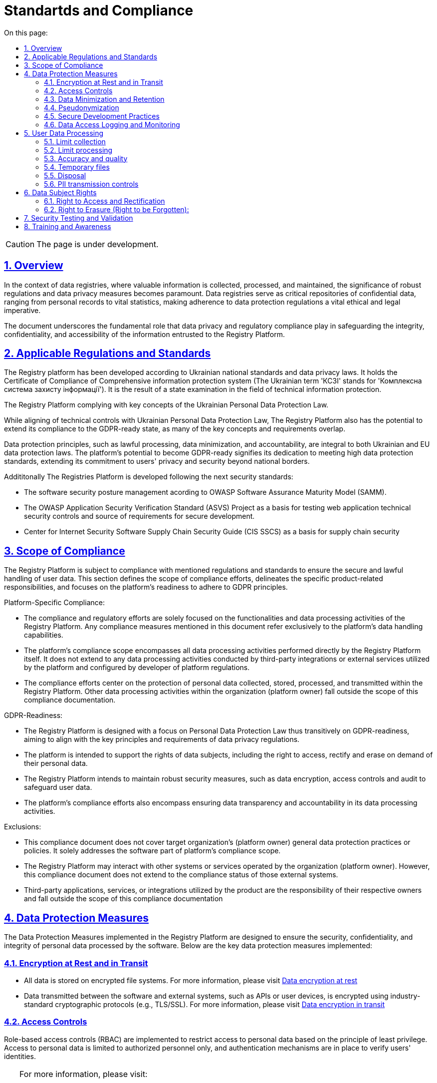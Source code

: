 :toc-title: On this page:
:toc: auto
:toclevels: 5
:experimental:
:sectnums:
:sectnumlevels: 5
:sectanchors:
:sectlinks:
:partnums:

= Standartds and Compliance

CAUTION: The page is under development.

== Overview

In the context of data registries, where valuable information is collected, processed, and maintained, the significance of robust regulations and data privacy measures becomes paramount. Data registries serve as critical repositories of confidential data, ranging from personal records to vital statistics, making adherence to data protection regulations a vital ethical and legal imperative.

The document underscores the fundamental role that data privacy and regulatory compliance play in safeguarding the integrity, confidentiality, and accessibility of the information entrusted to the Registry Platform.

== Applicable Regulations and Standards

The Registry platform has been developed according to Ukrainian national standards and data privacy laws. 
It holds the Certificate of Compliance of Comprehensive information protection system (The Ukrainian term 'КСЗІ' stands for 'Комплексна система захисту інформації'). It is the result of a state examination in the field of technical information protection.

The Registry Platform complying with key concepts of the Ukrainian Personal Data Protection Law. 

While aligning of technical controls with Ukrainian Personal Data Protection Law, The Registry Platform also has the potential to extend its compliance to the GDPR-ready state, as many of the key concepts and requirements overlap.

Data protection principles, such as lawful processing, data minimization, and accountability, are integral to both Ukrainian and EU data protection laws. The platform's potential to become GDPR-ready signifies its dedication to meeting high data protection standards, extending its commitment to users' privacy and security beyond national borders.

Addititonally The Registries Platform is developed following the next security standards:

* The software security posture management acording to OWASP Software Assurance Maturity Model (SAMM).

* The OWASP Application Security Verification Standard (ASVS) Project as a basis for testing web application technical security controls and source of requirements for secure development.

* Center for Internet Security Software Supply Chain Security Guide (CIS SSCS) as a basis for supply chain security

== Scope of Compliance

The Registry Platform is subject to compliance with mentioned regulations and standards to ensure the secure and lawful handling of user data. This section defines the scope of compliance efforts, delineates the specific product-related responsibilities, and focuses on the platform's readiness to adhere to GDPR principles.

Platform-Specific Compliance:

* The compliance and regulatory efforts are solely focused on the functionalities and data processing activities of the Registry Platform. Any compliance measures mentioned in this document refer exclusively to the platform's data handling capabilities.

* The platform's compliance scope encompasses all data processing activities performed directly by the Registry Platform itself. It does not extend to any data processing activities conducted by third-party integrations or external services utilized by the platform and configured by developer of platform regulations.

* The compliance efforts center on the protection of personal data collected, stored, processed, and transmitted within the Registry Platform. Other data processing activities within the organization (platform owner) fall outside the scope of this compliance documentation.

GDPR-Readiness:

* The Registry Platform is designed with a focus on Personal Data Protection Law thus transitively on GDPR-readiness, aiming to align with the key principles and requirements of data privacy regulations.

* The platform is intended to support the rights of data subjects, including the right to access, rectify and erase on demand of their personal data.

* The Registry Platform intends to maintain robust security measures, such as data encryption, access controls and audit to safeguard user data.

* The platform's compliance efforts also encompass ensuring data transparency and accountability in its data processing activities.

Exclusions:

* This compliance document does not cover target organization's (platform owner) general data protection practices or policies. It solely addresses the software part of platform's compliance scope.

* The Registry Platform may interact with other systems or services operated by the organization (platform owner). However, this compliance document does not extend to the compliance status of those external systems.

* Third-party applications, services, or integrations utilized by the product are the responsibility of their respective owners and fall outside the scope of this compliance documentation

== Data Protection Measures

The Data Protection Measures implemented in the Registry Platform are designed to ensure the security, confidentiality, and integrity of personal data processed by the software. Below are the key data protection measures implemented:

=== Encryption at Rest and in Transit

* All data is stored on encrypted file systems. For more information, please visit xref:arch:architecture/security/data-encryption-at-rest.adoc[Data encryption at rest]
* Data transmitted between the software and external systems, such as APIs or user devices, is encrypted using industry-standard cryptographic protocols (e.g., TLS/SSL). For more information, please visit xref:arch:architecture/security/data-encryption-in-transit.adoc[Data encryption in transit]

=== Access Controls

Role-based access controls (RBAC) are implemented to restrict access to personal data based on the principle of least privilege.
Access to personal data is limited to authorized personnel only, and authentication mechanisms are in place to verify users' identities.

[TIP]
--
For more information, please visit:

* xref:registry-develop:bp-modeling/bp/access/roles-rbac-bp-modelling.adoc[Modeling business processes and delimiting access rights (RBAC)]
* xref:registry-develop:bp-modeling/bp/access/bp-limiting-access-keycloak-attributes.adoc[Demarcation of organizations' access to business process tasks at the level of user attributes]
* xref:registry-develop:registry-admin/hierarchical-model.adoc[Hierarchical model]

--

=== Data Minimization and Retention

The platform by itself follows the principle of data minimization.  Hovewer forms and data modeling capabilities are fully owned by developers of registry regulations. Thus developers should carefully select the type and amount of information requested and collected. By doing so, they aim to limit the data collection process to the bare essentials, thereby reducing the potential risks associated with excessive data exposure. This not only safeguards user privacy but also aligns with prevailing data protection regulations that emphasize the importance of minimizing personal data processing.

Personal data is retained only for as long as required to fulfill the intended purposes, since Registry Platform has been developed to meet a legal obligation under national legislation for govermental organizations the prolonged storage of user data is utilized.

=== Pseudonymization

The Registry Platform doesn't utilize pseudonymization techniques to replace identifiable information with reversible identifiers in order to reducing the risk of unauthorized access in favour of other more critical security controls.

=== Secure Development Practices

* Secure coding guidelines are followed during the software development process to mitigate common vulnerabilities (e.g., injection attacks, cross-site scripting).
* Regular code reviews and static analysis tools are employed to identify and address security weaknesses.

[TIP]
--
For more information, please visit:

* xref:testing:security-testing/security-testing.adoc#_references[Security standards]
* xref:testing:security-testing/security-testing.adoc#_security_testing_methodologies[Development and testing methodologies]
* xref:testing:security-testing/security-testing.adoc#_automated_scanning[Development security controls]

--

=== Data Access Logging and Monitoring

* The platform logs all data access and processing activities, including user actions and system events.
* Centralized monitoring and log analysis tools are used to detect and respond to suspicious activities and potential security incidents.
* The platform doesn't log any confidential information.

[TIP]
--
For more information, please visit:

* xref:arch:architecture/platform/operational/logging/overview.adoc[Logging subsystem]
* xref:arch:architecture/platform/operational/monitoring/overview.adoc[Monitoring subsystem]

--

== User Data Processing

=== Limit collection

The Registry Platform limit the collection of PII to the minimum that is relevant, proportional and necessary for the identified purposes. It means that platform limits the amount of PII that the organization (platform owner) collects indirectly (e.g. through web logs, system logs, etc.). 

The organization (platform owner) should limit the collection of PII to what is adequate, relevant and necessary in relation to the identified purposes throught the registry regulations modeling.  There is only one place where personal data leave the footprint beyond the bussiness process scope is a historical data which is gathered as non-repudiation control.

=== Limit processing

The Registry Platform limit the processing of PII to that which is adequate, relevant and necessary for
the identified purposes. All the personal data collected through the modeled bussiness processes processed to fulfill objectives of user-initiated request only. Default settings prioritize data protection, minimizing the processing of personal data by disabling external system integrations. All the data related to bussiness processes are transparently available for the data principal in user cabinet.

=== Accuracy and quality

The Registry Platform ensure that PII is as accurate and complete as is necessary for the purposes for which it is processed.
In order to achieve it ambedded data validation control on bussiness process modeling stage, digital documents validation and registry regultaion changes as well.

=== Temporary files

Temporary files and data which are produced as intermediaries of bussiness processes execution are automatically deleted once appropriate process is finished.

=== Disposal

The Registry Platform currently does not implement any specific data disposal approach.

=== PII transmission controls

Transmission of PII is controlled by ensuring that only authorized systems have access to transmission systems, and by following the appropriate processes to ensure that PII is transmitted without compromise to the correct recipients.

The Registry Platform utilize secure data exchange gateway. Its a modern organizational and technical solution that allows state bodies and local self-government bodies to use secure information interdepartmental interactions via the Internet by exchanging electronic messages between their information systems.

== Data Subject Rights

=== Right to Access and Rectification

The Registry Platform is designed to satisfy almost all requirements of organisation in terms of data processing due to extensive registry regulation development capabilities.

Registry regulation modeler can create a bussiness processes which will let the data principal to access provided information in order to satisfy right to access.

Another bussiness process can be created and designed in a way to satisfy the right for rectification. It can utilize different approaches such as data re-upload for actualisation or correction purposes.

=== Right to Erasure (Right to be Forgotten):

The Registry Platform has been developed to meet legal obligation under national legislation for govermental organizations thus the prolonged storage of user data is utilized. 

The platform is still subject to data protection laws and regulations, which may include provisions regarding the right to erasure. These laws outline the circumstances under which individuals can request the deletion of their personal data.

User is able to submit written erasure requests in order to trigger data erasure process. Upon receiving a valid erasure request, the organization (platform owner) assesses whether the conditions for erasure are met based on legal requirements and the specific context of the data processing.

If the erasure request is approved, the platform administrator takes steps to delete the personal data in accordance with the applicable laws.

There is only one place where personal data leave the footprint so far is a historical data which is gathered as non-repudiation control.

Certain exceptions may apply, such as legal obligations or public interest considerations that override the right to erasure. Organization (platform owner) must carefully balance individual rights with other legal obligations.

== Security Testing and Validation

Security testing process is comprehensively described on xref:testing:security-testing/security-testing.adoc[Security Testing] page

// == Audit and Monitoring

// * Explanation of how the software product is audited and monitored for compliance.
// * Description of any internal or external audit processes.

== Training and Awareness

Effective training and awareness programs play a crucial role in ensuring the responsible and secure use of the platform and the protection of personal data. It is important to emphasize that while the platform facilitates data processing and security measures, training is the responsibility of the organization (platform owner) and is not inherently built into the platform itself.